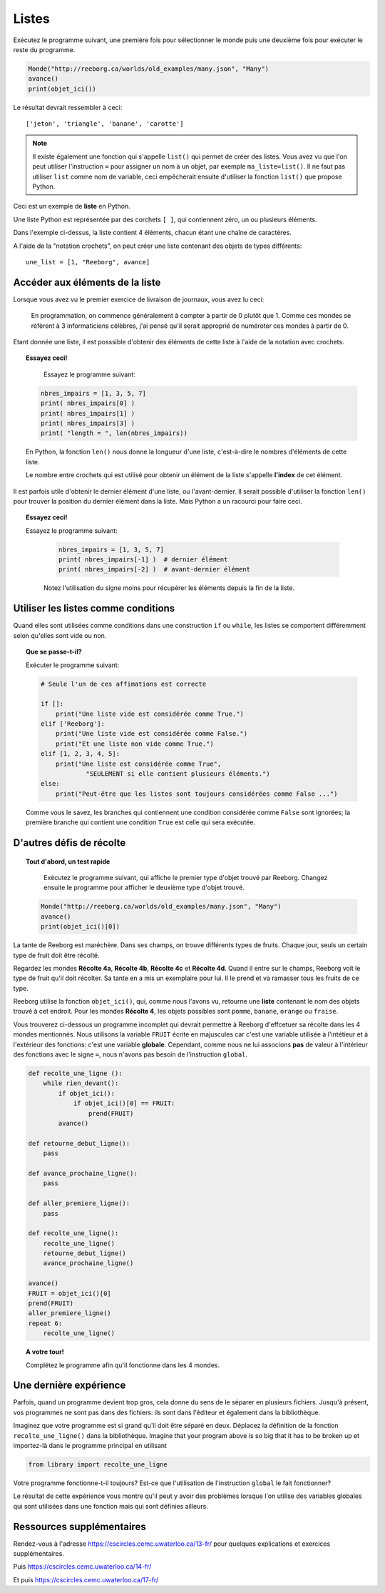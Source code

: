 Listes
=======

Exécutez le programme suivant, une première fois pour sélectionner
le monde puis une deuxième fois pour exécuter le reste du
programme.

.. code-block:: python3

    Monde("http://reeborg.ca/worlds/old_examples/many.json", "Many")
    avance()
    print(objet_ici())

Le résultat devrait ressembler à ceci::

    ['jeton', 'triangle', 'banane', 'carotte']

.. note::

    Il existe également une fonction qui s'appelle ``list()`` qui permet de
    créer des listes. Vous avez vu que l'on peut utiliser l'instruction ``=``
    pour assigner un nom à un objet, par exemple ``ma_liste=list()``.
    Il ne faut pas utiliser ``list`` comme nom de variable, ceci 
    empêcherait ensuite d'utiliser la fonction ``list()`` que propose Python.


Ceci est un exemple de **liste** en Python.

Une liste Python est représentée par des corchets ``[ ]``,
qui contiennent zéro, un ou plusieurs éléments.

Dans l'exemple ci-dessus, la liste contient 4 éléments, chacun étant 
une chaîne de caractères.

A l'aide de la "notation crochets", on peut créer une liste contenant 
des objets de types différents::

    une_list = [1, "Reeborg", avance]

Accéder aux éléments de la liste
--------------------------------

Lorsque vous avez vu le premier exercice de livraison de journaux, vous avez lu ceci:

    En programmation, on commence généralement à compter à partir de 0 plutôt que 1.
    Comme ces mondes se réfèrent à 3 informaticiens célèbres, j'ai pensé 
    qu'il serait approprié de numéroter ces mondes à partir de 0.

Etant donnée une liste, il est posssible d'obtenir des éléments de cette liste
à l'aide de la notation avec crochets.

.. topic:: Essayez ceci!

	Essayez le programme suivant:

    .. code-block:: python3
    
        nbres_impairs = [1, 3, 5, 7]
        print( nbres_impairs[0] )
        print( nbres_impairs[1] )
        print( nbres_impairs[3] )
        print( "length = ", len(nbres_impairs))

    En Python, la fonction ``len()`` nous donne la longueur d'une liste, c'est-à-dire
    le nombres d'éléments de cette liste.
    
    Le nombre entre crochets qui est utilisé pour obtenir un élément de la liste
    s'appelle **l'index** de cet élément.
    
Il est parfois utile d'obtenir le dernier élément d'une liste, ou l'avant-dernier.
Il serait possible d'utiliser la fonction ``len()`` pour trouver la position 
du dernier élément dans la liste. Mais Python a un racourci pour faire ceci.

.. topic:: Essayez ceci!

    Essayez le programme suivant:

	.. code-block:: python3
		
	    nbres_impairs = [1, 3, 5, 7]
	    print( nbres_impairs[-1] )  # dernier élément
	    print( nbres_impairs[-2] )  # avant-dernier élément

	Notez l'utilisation du signe moins pour récupérer les éléments depuis
	la fin de la liste.
	
Utiliser les listes comme conditions
------------------------------------

Quand elles sont utilisées comme conditions dans une construction ``if`` 
ou ``while``, les listes se comportent différemment selon qu'elles sont
vide ou non.

.. topic:: Que se passe-t-il?

	Exécuter le programme suivant:

	.. code-block:: python3
		
	    # Seule l'un de ces affimations est correcte
	    
	    if []:
	    	print("Une liste vide est considérée comme True.")
	    elif ['Reeborg']:
	    	print("Une liste vide est considérée comme False.")
	    	print("Et une liste non vide comme True.")
	    elif [1, 2, 3, 4, 5]:
	    	print("Une liste est considérée comme True",
	    		"SEULEMENT si elle contient plusieurs éléments.")
	    else:
	    	print("Peut-être que les listes sont toujours considérées comme False ...")

	Comme vous le savez, les branches qui contiennent une condition considérée comme
	``False`` sont ignorées; la première branche qui contient une condition ``True``
	est celle qui sera exécutée.


D'autres défis de récolte
--------------------------

.. topic:: Tout d'abord, un test rapide
	
	Exécutez le programme suivant, qui affiche le premier type d'objet trouvé
	par Reeborg. Changez ensuite le programme pour afficher le deuxième type
	d'objet trouvé.
	
    .. code-block:: python3

        Monde("http://reeborg.ca/worlds/old_examples/many.json", "Many")
        avance()
        print(objet_ici()[0])

La tante de Reeborg est maréchère. Dans ses champs, on trouve
différents types de fruits. Chaque jour, seuls un certain type de fruit
doit être récolté.

Regardez les mondes **Récolte 4a**, **Récolte 4b**, **Récolte 4c** et **Récolte 4d**.
Quand il entre sur le champs, Reeborg voit le type de fruit qu'il doit 
récolter. Sa tante en a mis un exemplaire pour lui. Il le prend et va 
ramasser tous les fruits de ce type.

Reeborg utilise la fonction ``objet_ici()``, qui, comme nous l'avons
vu, retourne une **liste** contenant le nom des objets trouvé à cet endroit.
Pour les mondes **Récolte 4**, les objets possibles sont
``pomme``, ``banane``, ``orange`` ou ``fraise``.

Vous trouverez ci-dessous un programme incomplet qui devrait permettre
à Reeborg d'effcetuer sa récolte dans les 4 mondes mentionnés.
Nous utilisons la variable ``FRUIT`` écrite en majuscules car c'est une
variable utilisée à l'intétieur et à l'extérieur des fonctions: c'est
une variable **globale**.
Cependant, comme nous ne lui associons **pas** de valeur à l'intérieur des 
fonctions avec le signe ``=``, nous n'avons pas besoin de 
l'instruction ``global``.

.. code-block:: py3

    def recolte_une_ligne ():
        while rien_devant():
            if objet_ici():
                if objet_ici()[0] == FRUIT:
                    prend(FRUIT)
            avance()

    def retourne_debut_ligne():
        pass

    def avance_prochaine_ligne():
        pass

    def aller_premiere_ligne():
        pass

    def recolte_une_ligne():
        recolte_une_ligne()
        retourne_debut_ligne()
        avance_prochaine_ligne()

    avance()
    FRUIT = objet_ici()[0]
    prend(FRUIT)
    aller_premiere_ligne()
    repeat 6:
        recolte_une_ligne()


.. topic:: A votre tour!

	Complétez le programme afin qu'il fonctionne dans les
	4 mondes. 
	
Une dernière expérience
-----------------------

Parfois, quand un programme devient trop gros, cela donne
du sens de le séparer en plusieurs fichiers.
Jusqu'à présent, vos programmes ne sont pas dans des fichiers:
ils sont dans l'éditeur et également dans la bibliothèque.

Imaginez que votre programme est si grand qu'il doit être séparé en deux.
Déplacez la définition de la fonction ``recolte_une_ligne()`` dans la bibliothèque.
Imagine that your program above is so big that it has to be broken up
et importez-là dans le programme principal en utilisant

.. code-block:: py3

    from library import recolte_une_ligne

Votre programme fonctionne-t-il toujours? Est-ce que l'utilisation de 
l'instruction ``global`` le fait fonctionner?

Le résultat de cette expérience vous montre qu'il peut y avoir
des problèmes lorsque l'on utilise des variables globales qui sont
utilisées dans une fonction mais qui sont définies ailleurs.

Ressources supplémentaires
--------------------------

Rendez-vous à l'adresse https://cscircles.cemc.uwaterloo.ca/13-fr/ pour 
quelques explications et exercices supplémentaires.

Puis https://cscircles.cemc.uwaterloo.ca/14-fr/

Et puis https://cscircles.cemc.uwaterloo.ca/17-fr/
